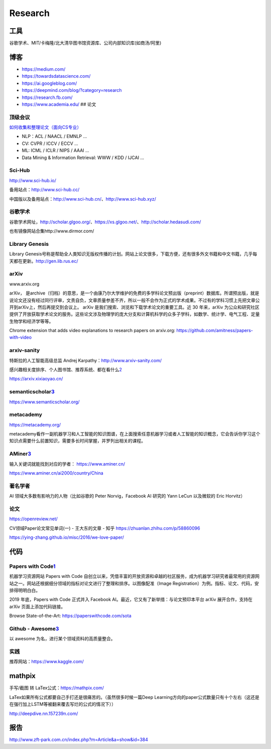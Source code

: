 
Research
========

工具
----

谷歌学术、MIT/卡梅隆/北大清华图书馆资源库、公司内部知识库(如商汤/阿里)

博客
----

-  https://medium.com/
-  https://towardsdatascience.com/
-  https://ai.googleblog.com/
-  https://deepmind.com/blog/?category=research
-  https://research.fb.com/
-  https://www.academia.edu/ ## 论文

顶级会议
~~~~~~~~

`如何收集和整理论文（面向CS专业） <https://ying-zhang.github.io/misc/2016-we-love-paper/>`__

-  NLP：ACL / NAACL / EMNLP …
-  CV: CVPR / ICCV / ECCV …
-  ML: ICML / ICLR / NIPS / AAAI …
-  Data Mining & Information Retrieval: WWW / KDD / IJCAI …

Sci-Hub
~~~~~~~

http://www.sci-hub.io/

备用站点：http://www.sci-hub.cc/

中国版以及备用站点：http://www.sci-hub.cn/、http://www.sci-hub.xyz/

谷歌学术
~~~~~~~~

谷歌学术网址，http://scholar.glgoo.org/、https://xs.glgoo.net/、http://scholar.hedasudi.com/

也有镜像网站合集http://www.dirmor.com/

Library Genesis
~~~~~~~~~~~~~~~

Library
Genesis号称是帮助全人类知识无版权传播的计划。网站上论文很多，下载方便，还有很多外文书籍和中文书籍，几乎每天都在更新。http://gen.lib.rus.ec/

arXiv
~~~~~

www.arxiv.org

arXiv，
是archive（归档）的意思，是一个由康乃尔大学维护的免费的多学科论文预出版（preprint）数据库。所谓预出版，就是说论文还没有经过同行评审，文责自负，文章质量参差不齐，所以一般不会作为正式的学术成果。不过有的学科习惯上先把文章公开到arXiv上，然后再提交到会议上。
arXiv 是我们搜索、浏览和下载学术论文的重要工具。近 30 年来，arXiv
为公众和研究社区提供了开放获取学术论文的服务。这些论文涉及物理学的庞大分支和计算机科学的众多子学科，如数学、统计学、电气工程、定量生物学和经济学等等。

Chrome extension that adds video explanations to research papers on
arxiv.org: https://github.com/amitness/papers-with-video

arxiv-sanity
~~~~~~~~~~~~

特斯拉的人工智能高级总监 Andrej Karpathy：http://www.arxiv-sanity.com/

感兴趣相关度排序、个人图书馆、推荐系统、都在看什么\ `2 <https://cloud.tencent.com/developer/article/1473703>`__

https://arxiv.xixiaoyao.cn/

semanticscholar\ `3 <有哪些可以自学机器学习、深度学习、人工智能的网站？%20-%20白小鱼的回答%20-%20知乎%20https://www.zhihu.com/question/375537442/answer/1356785270>`__
~~~~~~~~~~~~~~~~~~~~~~~~~~~~~~~~~~~~~~~~~~~~~~~~~~~~~~~~~~~~~~~~~~~~~~~~~~~~~~~~~~~~~~~~~~~~~~~~~~~~~~~~~~~~~~~~~~~~~~~~~~~~~~~~~~~~~~~~~~~~~~~~~~~~~~~~~~~~~~~~~~~~~~

https://www.semanticscholar.org/

metacademy
~~~~~~~~~~

https://metacademy.org/

metacademy看作一副机器学习和人工智能的知识图谱，在上面搜索任意机器学习或者人工智能的知识概念，它会告诉你学习这个知识点需要什么前置知识，需要多长时间掌握，并罗列出相关的课程。

AMiner\ `3 <有哪些可以自学机器学习、深度学习、人工智能的网站？%20-%20白小鱼的回答%20-%20知乎%20https://www.zhihu.com/question/375537442/answer/1356785270>`__
~~~~~~~~~~~~~~~~~~~~~~~~~~~~~~~~~~~~~~~~~~~~~~~~~~~~~~~~~~~~~~~~~~~~~~~~~~~~~~~~~~~~~~~~~~~~~~~~~~~~~~~~~~~~~~~~~~~~~~~~~~~~~~~~~~~~~~~~~~~~~~~~~~~~~~~~~~~~~

输入关键词就能找到对应的学者： https://www.aminer.cn/

https://www.aminer.cn/ai2000/country/China

著名学者
~~~~~~~~

AI 领域大多数有影响力的人物（比如谷歌的 Peter Norvig，Facebook AI 研究的
Yann LeCun 以及微软的 Eric Horvitz）

论文
~~~~

https://openreview.net/

CV领域Paper论文常见单词(一) - 王大东的文章 - 知乎
https://zhuanlan.zhihu.com/p/58860096

https://ying-zhang.github.io/misc/2016/we-love-paper/

代码
----

Papers with Code\ `1 <https://www.jiqizhixin.com/articles/2020-10-09-5>`__
~~~~~~~~~~~~~~~~~~~~~~~~~~~~~~~~~~~~~~~~~~~~~~~~~~~~~~~~~~~~~~~~~~~~~~~~~~

机器学习资源网站 Papers with Code
自创立以来，凭借丰富的开放资源和卓越的社区服务，成为机器学习研究者最常用的资源网站之一。网站还根据细分领域的指标对论文进行了整理和排序。以图像配准（Image
Registration）为例。指标、论文、代码，安排得明明白白。

2019 年底，Papers with Code 正式并入 Facebook
AI。最近，它又有了新举措：与论文预印本平台 arXiv 展开合作，支持在 arXiv
页面上添加代码链接。

Browse State-of-the-Art: https://paperswithcode.com/sota

Github - Awesome\ `3 <有哪些可以自学机器学习、深度学习、人工智能的网站？%20-%20白小鱼的回答%20-%20知乎%20https://www.zhihu.com/question/375537442/answer/1356785270>`__
~~~~~~~~~~~~~~~~~~~~~~~~~~~~~~~~~~~~~~~~~~~~~~~~~~~~~~~~~~~~~~~~~~~~~~~~~~~~~~~~~~~~~~~~~~~~~~~~~~~~~~~~~~~~~~~~~~~~~~~~~~~~~~~~~~~~~~~~~~~~~~~~~~~~~~~~~~~~~~~~~~~~~~~

以 awesome 为名，进行某个领域资料的高质量整合。

实践
~~~~

推荐网站：https://www.kaggle.com/

mathpix
-------

手写/截图 转 LaTex公式：https://mathpix.com/

LaTex如果所有公式都要自己手打还是很痛苦的。（虽然很多时候一篇Deep
Learning方向的paper公式数量只有十个左右（这还是在强行加上LSTM等被翻来覆去写烂的公式的情况下））

http://deepdive.nn.157239n.com/

报告
----

http://www.zft-park.com.cn/index.php?m=Article&a=show&id=384
